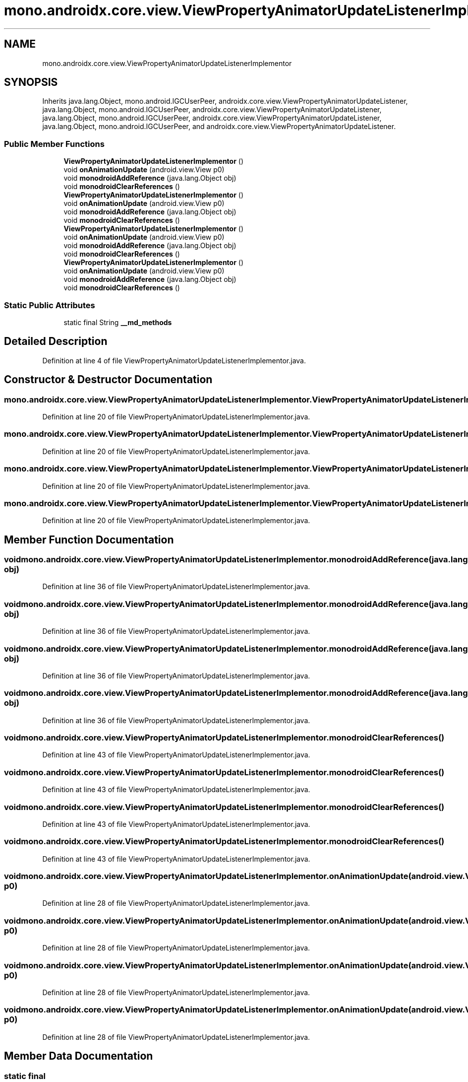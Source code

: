 .TH "mono.androidx.core.view.ViewPropertyAnimatorUpdateListenerImplementor" 3 "Thu Apr 29 2021" "Version 1.0" "Green Quake" \" -*- nroff -*-
.ad l
.nh
.SH NAME
mono.androidx.core.view.ViewPropertyAnimatorUpdateListenerImplementor
.SH SYNOPSIS
.br
.PP
.PP
Inherits java\&.lang\&.Object, mono\&.android\&.IGCUserPeer, androidx\&.core\&.view\&.ViewPropertyAnimatorUpdateListener, java\&.lang\&.Object, mono\&.android\&.IGCUserPeer, androidx\&.core\&.view\&.ViewPropertyAnimatorUpdateListener, java\&.lang\&.Object, mono\&.android\&.IGCUserPeer, androidx\&.core\&.view\&.ViewPropertyAnimatorUpdateListener, java\&.lang\&.Object, mono\&.android\&.IGCUserPeer, and androidx\&.core\&.view\&.ViewPropertyAnimatorUpdateListener\&.
.SS "Public Member Functions"

.in +1c
.ti -1c
.RI "\fBViewPropertyAnimatorUpdateListenerImplementor\fP ()"
.br
.ti -1c
.RI "void \fBonAnimationUpdate\fP (android\&.view\&.View p0)"
.br
.ti -1c
.RI "void \fBmonodroidAddReference\fP (java\&.lang\&.Object obj)"
.br
.ti -1c
.RI "void \fBmonodroidClearReferences\fP ()"
.br
.ti -1c
.RI "\fBViewPropertyAnimatorUpdateListenerImplementor\fP ()"
.br
.ti -1c
.RI "void \fBonAnimationUpdate\fP (android\&.view\&.View p0)"
.br
.ti -1c
.RI "void \fBmonodroidAddReference\fP (java\&.lang\&.Object obj)"
.br
.ti -1c
.RI "void \fBmonodroidClearReferences\fP ()"
.br
.ti -1c
.RI "\fBViewPropertyAnimatorUpdateListenerImplementor\fP ()"
.br
.ti -1c
.RI "void \fBonAnimationUpdate\fP (android\&.view\&.View p0)"
.br
.ti -1c
.RI "void \fBmonodroidAddReference\fP (java\&.lang\&.Object obj)"
.br
.ti -1c
.RI "void \fBmonodroidClearReferences\fP ()"
.br
.ti -1c
.RI "\fBViewPropertyAnimatorUpdateListenerImplementor\fP ()"
.br
.ti -1c
.RI "void \fBonAnimationUpdate\fP (android\&.view\&.View p0)"
.br
.ti -1c
.RI "void \fBmonodroidAddReference\fP (java\&.lang\&.Object obj)"
.br
.ti -1c
.RI "void \fBmonodroidClearReferences\fP ()"
.br
.in -1c
.SS "Static Public Attributes"

.in +1c
.ti -1c
.RI "static final String \fB__md_methods\fP"
.br
.in -1c
.SH "Detailed Description"
.PP 
Definition at line 4 of file ViewPropertyAnimatorUpdateListenerImplementor\&.java\&.
.SH "Constructor & Destructor Documentation"
.PP 
.SS "mono\&.androidx\&.core\&.view\&.ViewPropertyAnimatorUpdateListenerImplementor\&.ViewPropertyAnimatorUpdateListenerImplementor ()"

.PP
Definition at line 20 of file ViewPropertyAnimatorUpdateListenerImplementor\&.java\&.
.SS "mono\&.androidx\&.core\&.view\&.ViewPropertyAnimatorUpdateListenerImplementor\&.ViewPropertyAnimatorUpdateListenerImplementor ()"

.PP
Definition at line 20 of file ViewPropertyAnimatorUpdateListenerImplementor\&.java\&.
.SS "mono\&.androidx\&.core\&.view\&.ViewPropertyAnimatorUpdateListenerImplementor\&.ViewPropertyAnimatorUpdateListenerImplementor ()"

.PP
Definition at line 20 of file ViewPropertyAnimatorUpdateListenerImplementor\&.java\&.
.SS "mono\&.androidx\&.core\&.view\&.ViewPropertyAnimatorUpdateListenerImplementor\&.ViewPropertyAnimatorUpdateListenerImplementor ()"

.PP
Definition at line 20 of file ViewPropertyAnimatorUpdateListenerImplementor\&.java\&.
.SH "Member Function Documentation"
.PP 
.SS "void mono\&.androidx\&.core\&.view\&.ViewPropertyAnimatorUpdateListenerImplementor\&.monodroidAddReference (java\&.lang\&.Object obj)"

.PP
Definition at line 36 of file ViewPropertyAnimatorUpdateListenerImplementor\&.java\&.
.SS "void mono\&.androidx\&.core\&.view\&.ViewPropertyAnimatorUpdateListenerImplementor\&.monodroidAddReference (java\&.lang\&.Object obj)"

.PP
Definition at line 36 of file ViewPropertyAnimatorUpdateListenerImplementor\&.java\&.
.SS "void mono\&.androidx\&.core\&.view\&.ViewPropertyAnimatorUpdateListenerImplementor\&.monodroidAddReference (java\&.lang\&.Object obj)"

.PP
Definition at line 36 of file ViewPropertyAnimatorUpdateListenerImplementor\&.java\&.
.SS "void mono\&.androidx\&.core\&.view\&.ViewPropertyAnimatorUpdateListenerImplementor\&.monodroidAddReference (java\&.lang\&.Object obj)"

.PP
Definition at line 36 of file ViewPropertyAnimatorUpdateListenerImplementor\&.java\&.
.SS "void mono\&.androidx\&.core\&.view\&.ViewPropertyAnimatorUpdateListenerImplementor\&.monodroidClearReferences ()"

.PP
Definition at line 43 of file ViewPropertyAnimatorUpdateListenerImplementor\&.java\&.
.SS "void mono\&.androidx\&.core\&.view\&.ViewPropertyAnimatorUpdateListenerImplementor\&.monodroidClearReferences ()"

.PP
Definition at line 43 of file ViewPropertyAnimatorUpdateListenerImplementor\&.java\&.
.SS "void mono\&.androidx\&.core\&.view\&.ViewPropertyAnimatorUpdateListenerImplementor\&.monodroidClearReferences ()"

.PP
Definition at line 43 of file ViewPropertyAnimatorUpdateListenerImplementor\&.java\&.
.SS "void mono\&.androidx\&.core\&.view\&.ViewPropertyAnimatorUpdateListenerImplementor\&.monodroidClearReferences ()"

.PP
Definition at line 43 of file ViewPropertyAnimatorUpdateListenerImplementor\&.java\&.
.SS "void mono\&.androidx\&.core\&.view\&.ViewPropertyAnimatorUpdateListenerImplementor\&.onAnimationUpdate (android\&.view\&.View p0)"

.PP
Definition at line 28 of file ViewPropertyAnimatorUpdateListenerImplementor\&.java\&.
.SS "void mono\&.androidx\&.core\&.view\&.ViewPropertyAnimatorUpdateListenerImplementor\&.onAnimationUpdate (android\&.view\&.View p0)"

.PP
Definition at line 28 of file ViewPropertyAnimatorUpdateListenerImplementor\&.java\&.
.SS "void mono\&.androidx\&.core\&.view\&.ViewPropertyAnimatorUpdateListenerImplementor\&.onAnimationUpdate (android\&.view\&.View p0)"

.PP
Definition at line 28 of file ViewPropertyAnimatorUpdateListenerImplementor\&.java\&.
.SS "void mono\&.androidx\&.core\&.view\&.ViewPropertyAnimatorUpdateListenerImplementor\&.onAnimationUpdate (android\&.view\&.View p0)"

.PP
Definition at line 28 of file ViewPropertyAnimatorUpdateListenerImplementor\&.java\&.
.SH "Member Data Documentation"
.PP 
.SS "static final String mono\&.androidx\&.core\&.view\&.ViewPropertyAnimatorUpdateListenerImplementor\&.__md_methods\fC [static]\fP"
@hide 
.PP
Definition at line 11 of file ViewPropertyAnimatorUpdateListenerImplementor\&.java\&.

.SH "Author"
.PP 
Generated automatically by Doxygen for Green Quake from the source code\&.
